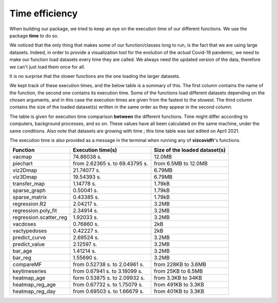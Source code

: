 Time efficiency
---------------

When building our package, we tried to keep an eye on the execution time
of our different functions. We use the package **time** to do so.

We noticed that the only thing that makes some of our function/classes long to
run, is the fact that we are using large datasets. Indeed, in order to
provide a visualization tool for the evolution of the *actual* Covid-19
pandemic, we need to make our function load datasets every time they are
called. We always need the updated version of the data, therefore we can't
just load them once for all.

It is no surprise that the slower functions are the one loading the larger
datasets.

We kept track of these execution times, and the below table is a summary of
this. The first column contains the name of the function, the second one contains
its execution time. Some of the functions load different datasets depending
on the chosen arguments, and in this case the execution times are given
from the fastest to the slowest. The third column contains the size of the
loaded dataset(s) written in the same order as they appear in the second column.

The table is given for execution time comparison **between** the
different functions. Time might differ according to computers, background
processes, and so on. These values have all been calculated on the same
machine, under the same conditions. Also note that datasets are growing with
time ; this time table was last edited on April 2021.

The execution time is also provided as a message in the terminal when running
any of **vizcovidfr**'s functions.

============================  ===============================  ===============================
 Function                      Execution time(s)                Size of the loaded dataset(s)
============================  ===============================  ===============================
vacmap                        74.86038 s.                      12.0MB
piechart                      from 2.62365 s. to 69.43795 s.   from 6.5MB to 12.0MB
viz2Dmap                      21.74077 s.                      6.79MB
viz3Dmap                      19.54393 s.                      6.79MB
transfer_map                  1.14778 s.                       1.79kB
sparse_graph                  0.50041 s.                       1.79kB
sparse_matrix                 0.43385 s.                       1.79kB
regression.R2                 2.04217 s.                       3.2MB
regression.poly_fit           2.34914 s.                       3.2MB
regression.scatter_reg        1.92033 s.                       3.2MB
vacdoses                      0.76860 s.                       2kB
vactypedoses                  0.42227 s.                       2kB
predict_curve                 2.69524 s.                       3.2MB
predict_value                 2.12597 s.                       3.2MB
bar_age                       1.41214 s.                       3.2MB
bar_reg                       1.55690 s.                       3.2MB
compareMF                     from 0.52738 s. to 2.04961 s.    from 228KB to 3.6MB
keytimeseries                 from 0.67941 s. to 3.18099 s.    from 25KB to 6.5MB
heatmap_age                   form 0.53875 s. to 2.09932 s.    from 3.3KB to 34KB
heatmap_reg_age               from 0.67732 s. to 1.75079 s.    from 491KB to 3.3KB
heatmap_reg_day               from 0.69503 s. to 1.66679 s.    from 401KB to 3.3KB
============================  ===============================  ===============================
